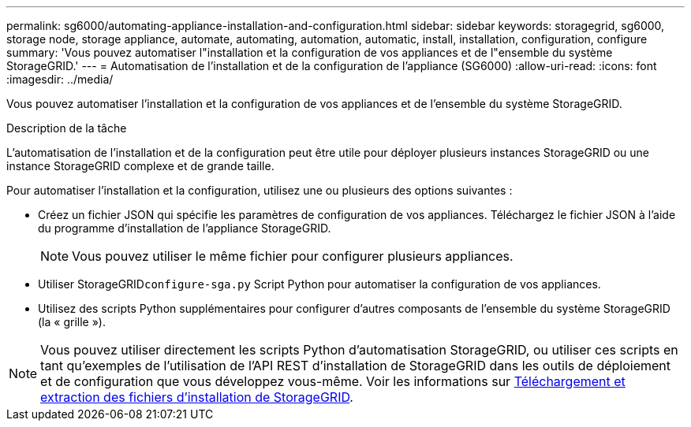 ---
permalink: sg6000/automating-appliance-installation-and-configuration.html 
sidebar: sidebar 
keywords: storagegrid, sg6000, storage node, storage appliance, automate, automating, automation, automatic, install, installation, configuration, configure 
summary: 'Vous pouvez automatiser l"installation et la configuration de vos appliances et de l"ensemble du système StorageGRID.' 
---
= Automatisation de l'installation et de la configuration de l'appliance (SG6000)
:allow-uri-read: 
:icons: font
:imagesdir: ../media/


[role="lead"]
Vous pouvez automatiser l'installation et la configuration de vos appliances et de l'ensemble du système StorageGRID.

.Description de la tâche
L'automatisation de l'installation et de la configuration peut être utile pour déployer plusieurs instances StorageGRID ou une instance StorageGRID complexe et de grande taille.

Pour automatiser l'installation et la configuration, utilisez une ou plusieurs des options suivantes :

* Créez un fichier JSON qui spécifie les paramètres de configuration de vos appliances. Téléchargez le fichier JSON à l'aide du programme d'installation de l'appliance StorageGRID.
+

NOTE: Vous pouvez utiliser le même fichier pour configurer plusieurs appliances.

* Utiliser StorageGRID``configure-sga.py`` Script Python pour automatiser la configuration de vos appliances.
* Utilisez des scripts Python supplémentaires pour configurer d'autres composants de l'ensemble du système StorageGRID (la « grille »).



NOTE: Vous pouvez utiliser directement les scripts Python d'automatisation StorageGRID, ou utiliser ces scripts en tant qu'exemples de l'utilisation de l'API REST d'installation de StorageGRID dans les outils de déploiement et de configuration que vous développez vous-même. Voir les informations sur xref:../maintain/gathering-required-materials-for-grid-node-recovery.adoc#download-and-extract-install-files-recover[Téléchargement et extraction des fichiers d'installation de StorageGRID].
